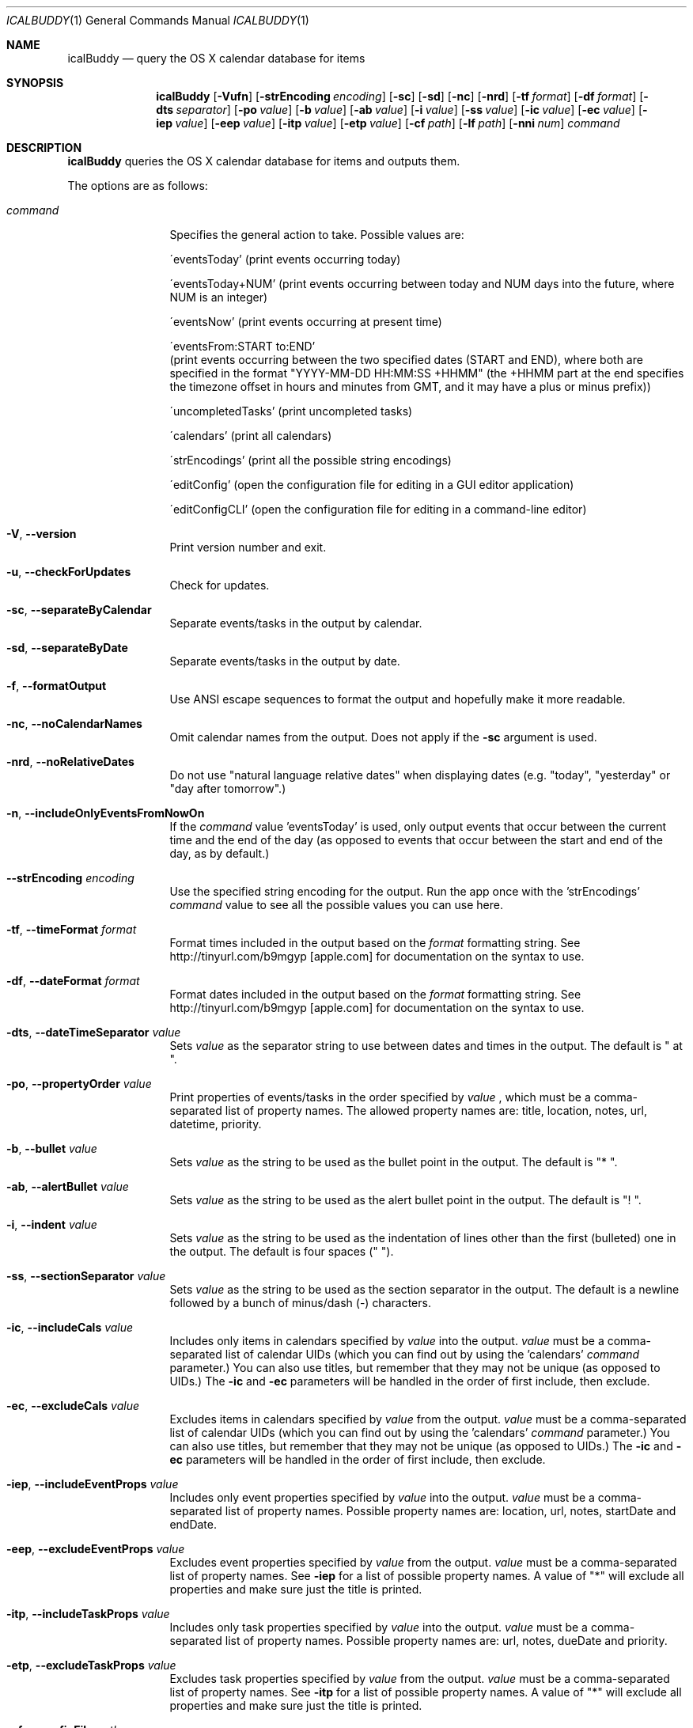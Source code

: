 .Dd 2009-02-06           \" DATE 
.Dt ICALBUDDY 1          \" Program name and manual section number 
.Os Darwin
.Sh NAME                 \" Section Header - required - don't modify 
.Nm icalBuddy
.Nd query the OS X calendar database for items
.Sh SYNOPSIS             \" Section Header - required - don't modify
.Nm
.Op Fl Vufn
.Op Fl strEncoding Ar encoding
.Op Fl sc
.Op Fl sd
.Op Fl nc
.Op Fl nrd
.Op Fl tf Ar format
.Op Fl df Ar format
.Op Fl dts Ar separator
.Op Fl po Ar value
.Op Fl b Ar value
.Op Fl ab Ar value
.Op Fl i Ar value
.Op Fl ss Ar value
.Op Fl ic Ar value
.Op Fl ec Ar value
.Op Fl iep Ar value
.Op Fl eep Ar value
.Op Fl itp Ar value
.Op Fl etp Ar value
.Op Fl cf Ar path
.Op Fl lf Ar path
.Op Fl nni Ar num
.Ar command
.Sh DESCRIPTION          \" Section Header - required - don't modify
.Nm
queries the OS X calendar database for items and outputs them.
.Pp
The options are as follows:
.Bl -tag -width Fl
.It Ar command
Specifies the general action to take. Possible values are:
.Pp
\'eventsToday'        (print events occurring today)
.Pp
\'eventsToday+NUM'    (print events occurring between today and NUM days into the future, where NUM is an integer)
.Pp
\'eventsNow'          (print events occurring at present time)
.Pp
\'eventsFrom:START to:END'
                     (print events occurring between the two specified dates (START and END), where both are specified in the format "YYYY-MM-DD HH:MM:SS +HHMM" (the +HHMM part at the end specifies the timezone offset in hours and minutes from GMT, and it may have a plus or minus prefix))
.Pp
\'uncompletedTasks'   (print uncompleted tasks)
.Pp
\'calendars'          (print all calendars)
.Pp
\'strEncodings'       (print all the possible string encodings)
.Pp
\'editConfig'         (open the configuration file for editing in a GUI editor application)
.Pp
\'editConfigCLI'      (open the configuration file for editing in a command-line editor)
.It Fl V , Fl -version
Print version number and exit.
.It Fl u , Fl -checkForUpdates
Check for updates.
.It Fl sc , Fl -separateByCalendar
Separate events/tasks in the output by calendar.
.It Fl sd , Fl -separateByDate
Separate events/tasks in the output by date.
.It Fl f , Fl -formatOutput
Use ANSI escape sequences to format the output and hopefully make it more readable.
.It Fl nc , Fl -noCalendarNames
Omit calendar names from the output. Does not apply if the
.Fl sc
argument is used.
.It Fl nrd , Fl -noRelativeDates
Do not use "natural language relative dates" when displaying dates (e.g. "today", "yesterday" or "day after tomorrow".)
.It Fl n , Fl -includeOnlyEventsFromNowOn
If the
.Ar command
value 'eventsToday' is used, only output events that occur between the current time and the end of the day (as opposed to events that occur between the start and end of the day, as by default.)
.It Fl -strEncoding Ar encoding
Use the specified string encoding for the output. Run the app once with the 'strEncodings'
.Ar command
value to see all the possible values you can use here.
.It Fl tf , Fl -timeFormat Ar format
Format times included in the output based on the
.Ar format
formatting string. See http://tinyurl.com/b9mgyp [apple.com] for documentation on the syntax to use.
.It Fl df , Fl -dateFormat Ar format
Format dates included in the output based on the
.Ar format
formatting string. See http://tinyurl.com/b9mgyp [apple.com] for documentation on the syntax to use.
.It Fl dts , Fl -dateTimeSeparator Ar value
Sets
.Ar value
as the separator string to use between dates and times in the output. The default is " at ".
.It Fl po , Fl -propertyOrder Ar value
Print properties of events/tasks in the order specified by
.Ar value
, which must be a comma-separated list of property names. The allowed property names are: title, location, notes, url, datetime, priority.
.It Fl b , Fl -bullet Ar value
Sets
.Ar value
as the string to be used as the bullet point in the output. The default is "* ".
.It Fl ab , Fl -alertBullet Ar value
Sets
.Ar value
as the string to be used as the alert bullet point in the output. The default is "! ".
.It Fl i , Fl -indent Ar value
Sets
.Ar value
as the string to be used as the indentation of lines other than the first (bulleted) one in the output. The default is four spaces ("    ").
.It Fl ss , Fl -sectionSeparator Ar value
Sets
.Ar value
as the string to be used as the section separator in the output. The default is a newline followed by a bunch of minus/dash (-) characters.
.It Fl ic , -includeCals Ar value
Includes only items in calendars specified by
.Ar value
into the output.
.Ar value
must be a comma-separated list of calendar UIDs (which you can find out by using the 'calendars'
.Ar command
parameter.) You can also use titles, but remember that they may not be unique (as opposed to UIDs.) The
.Fl ic
and
.Fl ec
parameters will be handled in the order of first include, then exclude.
.It Fl ec , -excludeCals Ar value
Excludes items in calendars specified by
.Ar value
from the output. 
.Ar value
must be a comma-separated list of calendar UIDs (which you can find out by using the 'calendars'
.Ar command
parameter.) You can also use titles, but remember that they may not be unique (as opposed to UIDs.) The
.Fl ic
and
.Fl ec
parameters will be handled in the order of first include, then exclude.
.It Fl iep , -includeEventProps Ar value
Includes only event properties specified by
.Ar value
into the output.
.Ar value
must be a comma-separated list of property names. Possible property names are: location, url, notes, startDate and endDate.
.It Fl eep , -excludeEventProps Ar value
Excludes event properties specified by
.Ar value
from the output.
.Ar value
must be a comma-separated list of property names. See
.Fl iep
for a list of possible property names. A value of "*" will exclude all properties and make sure just the title is printed.
.It Fl itp , -includeTaskProps Ar value
Includes only task properties specified by
.Ar value
into the output.
.Ar value
must be a comma-separated list of property names. Possible property names are: url, notes, dueDate and priority.
.It Fl etp , -excludeTaskProps Ar value
Excludes task properties specified by
.Ar value
from the output.
.Ar value
must be a comma-separated list of property names. See
.Fl itp
for a list of possible property names. A value of "*" will exclude all properties and make sure just the title is printed.
.It Fl cf , -configFile Ar path
Use the configuration file located at
.Ar path
instead of the default one (~/.icalBuddyConfig.plist).
.It Fl lf , -localizationFile Ar path
Use the localization file located at
.Ar path
instead of the default one (~/.icalBuddyLocalization.plist).
.It Fl nni , -notesNewlinesIndent Ar num
Modifies the indentation level for new lines in values for the notes property by
.Ar num
number of whitespace characters. The default indentation level (number of whitespace characters) is the number of characters in the localized version of the string "notes: " (the name of the "notes" property + 2). So in order to indent two characters further, you would use this argument with the value 2.
.El
.Pp                      \" new paragraph
.Sh EXAMPLES
.Dl $ icalBuddy -sc uncompletedTasks
.Pp
Outputs all uncompleted tasks, separated by calendar
.Pp
.Dl $ icalBuddy -sd -ic Work,Home -ec WeekNumbers eventsToday
.Pp
Outputs all events occurring today from all calendars where the title or UID matches 'Work' or 'Home' and the title or UID does not match 'WeekNumbers', separated by date
.Pp
.Dl $ icalBuddy eventsFrom:"2009-01-01 00:00:00 +02:00" to:"2009-01-31 23:59:59 +02:00"
.Pp
Outputs all events occurring between the first of january, 2009 and the 31st of january, 2009 (using the timezone GMT+02:00)
.Pp                      \" new paragraph
.Sh AUTHORS
This man page has been written by Ali Rantakari (http://hasseg.org)
.Pp                      \" new paragraph